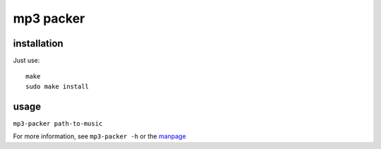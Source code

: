 mp3 packer
==========

installation
------------
Just use::

    make
    sudo make install


usage
-----
``mp3-packer path-to-music``

For more information, see ``mp3-packer -h`` or the manpage_

.. _manpage: mp3-packer.rst
